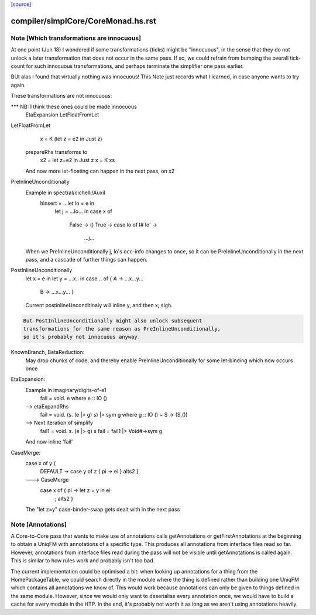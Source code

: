 `[source] <https://gitlab.haskell.org/ghc/ghc/tree/master/compiler/simplCore/CoreMonad.hs>`_

====================
compiler/simplCore/CoreMonad.hs.rst
====================

Note [Which transformations are innocuous]
~~~~~~~~~~~~~~~~~~~~~~~~~~~~~~~~~~~~~~~~~~~~~
At one point (Jun 18) I wondered if some transformations (ticks)
might be  "innocuous", in the sense that they do not unlock a later
transformation that does not occur in the same pass.  If so, we could
refrain from bumping the overall tick-count for such innocuous
transformations, and perhaps terminate the simplifier one pass
earlier.

BUt alas I found that virtually nothing was innocuous!  This Note
just records what I learned, in case anyone wants to try again.

These transformations are not innocuous:

*** NB: I think these ones could be made innocuous
          EtaExpansion
          LetFloatFromLet

LetFloatFromLet
    x = K (let z = e2 in Just z)
  prepareRhs transforms to
    x2 = let z=e2 in Just z
    x  = K xs
  And now more let-floating can happen in the
  next pass, on x2

PreInlineUnconditionally
  Example in spectral/cichelli/Auxil
     hinsert = ...let lo = e in
                  let j = ...lo... in
                  case x of
                    False -> ()
                    True -> case lo of I# lo' ->
                              ...j...
  When we PreInlineUnconditionally j, lo's occ-info changes to once,
  so it can be PreInlineUnconditionally in the next pass, and a
  cascade of further things can happen.

PostInlineUnconditionally
  let x = e in
  let y = ...x.. in
  case .. of { A -> ...x...y...
               B -> ...x...y... }
  Current postinlineUnconditinaly will inline y, and then x; sigh.

.. code-block:: haskell

  But PostInlineUnconditionally might also unlock subsequent
  transformations for the same reason as PreInlineUnconditionally,
  so it's probably not innocuous anyway.

KnownBranch, BetaReduction:
  May drop chunks of code, and thereby enable PreInlineUnconditionally
  for some let-binding which now occurs once

EtaExpansion:
  Example in imaginary/digits-of-e1
    fail = \void. e          where e :: IO ()
  --> etaExpandRhs
    fail = \void. (\s. (e |> g) s) |> sym g      where g :: IO () ~ S -> (S,())
  --> Next iteration of simplify
    fail1 = \void. \s. (e |> g) s
    fail = fail1 |> Void#->sym g
  And now inline 'fail'

CaseMerge:
  case x of y {
    DEFAULT -> case y of z { pi -> ei }
    alts2 }
  ---> CaseMerge
    case x of { pi -> let z = y in ei
              ; alts2 }
  The "let z=y" case-binder-swap gets dealt with in the next pass


Note [Annotations]
~~~~~~~~~~~~~~~~~~
A Core-to-Core pass that wants to make use of annotations calls
getAnnotations or getFirstAnnotations at the beginning to obtain a UniqFM with
annotations of a specific type. This produces all annotations from interface
files read so far. However, annotations from interface files read during the
pass will not be visible until getAnnotations is called again. This is similar
to how rules work and probably isn't too bad.

The current implementation could be optimised a bit: when looking up
annotations for a thing from the HomePackageTable, we could search directly in
the module where the thing is defined rather than building one UniqFM which
contains all annotations we know of. This would work because annotations can
only be given to things defined in the same module. However, since we would
only want to deserialise every annotation once, we would have to build a cache
for every module in the HTP. In the end, it's probably not worth it as long as
we aren't using annotations heavily.


